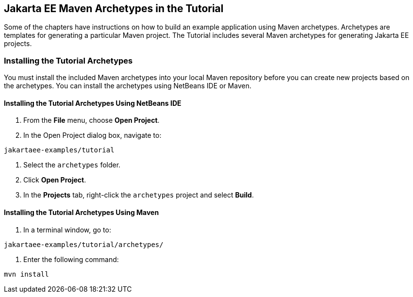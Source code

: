 == Jakarta EE Maven Archetypes in the Tutorial

Some of the chapters have instructions on how to build an example application using Maven archetypes.
Archetypes are templates for generating a particular Maven project.
The Tutorial includes several Maven archetypes for generating Jakarta EE projects.

=== Installing the Tutorial Archetypes

You must install the included Maven archetypes into your local Maven repository before you can create new projects based on the archetypes.
You can install the archetypes using NetBeans IDE or Maven.

==== Installing the Tutorial Archetypes Using NetBeans IDE

. From the *File* menu, choose *Open Project*.

. In the Open Project dialog box, navigate to: +
----
jakartaee-examples/tutorial
----

. Select the `archetypes` folder.

. Click *Open Project*.

. In the *Projects* tab, right-click the `archetypes` project and select *Build*.

==== Installing the Tutorial Archetypes Using Maven

. In a terminal window, go to: +
----
jakartaee-examples/tutorial/archetypes/
----

. Enter the following command: +
[source,shell]
----
mvn install
----
